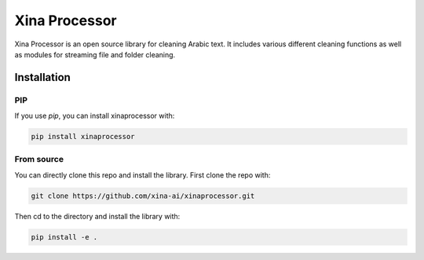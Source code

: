 Xina Processor
----------------
.. image:: ./imgs/logo.png
   :width: 400
   :alt: Xina AI

Xina Processor is an open source library for cleaning Arabic text. It includes various different cleaning functions as well as modules for streaming file and folder cleaning.

Installation
==============

=====
PIP
=====

If you use `pip`, you can install xinaprocessor with:

.. code:: bash

   pip install xinaprocessor

==============
From source
==============

You can directly clone this repo and install the library. First clone the repo with:

.. code:: bash

   git clone https://github.com/xina-ai/xinaprocessor.git

Then cd to the directory and install the library with:

.. code:: bash

   pip install -e .